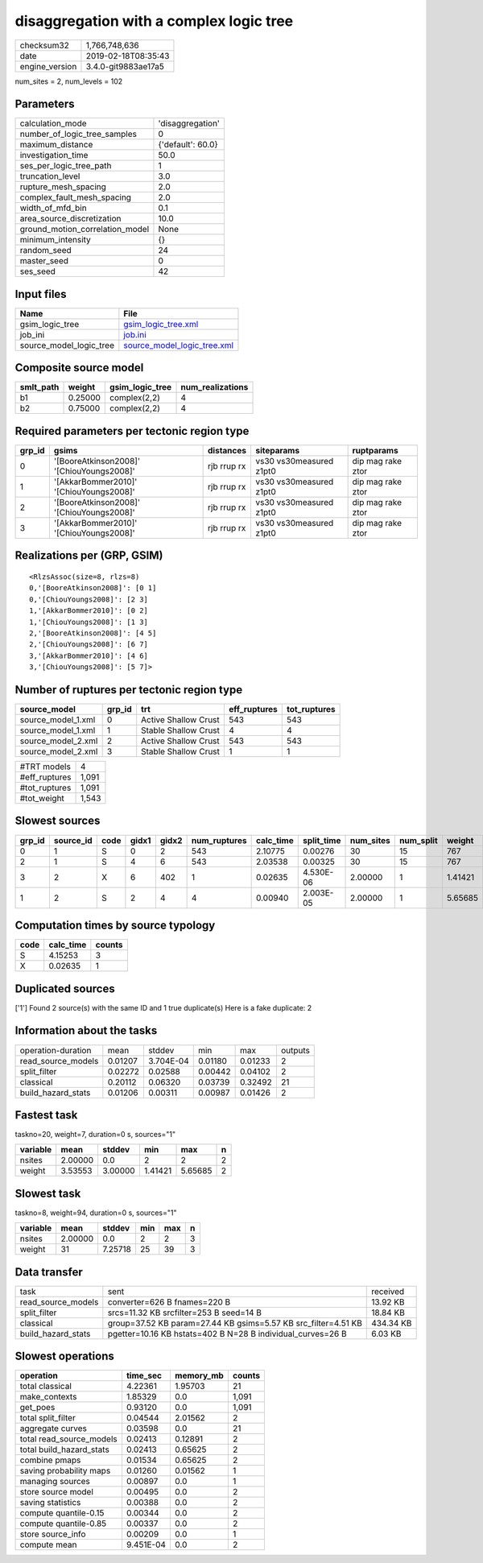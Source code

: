 disaggregation with a complex logic tree
========================================

============== ===================
checksum32     1,766,748,636      
date           2019-02-18T08:35:43
engine_version 3.4.0-git9883ae17a5
============== ===================

num_sites = 2, num_levels = 102

Parameters
----------
=============================== =================
calculation_mode                'disaggregation' 
number_of_logic_tree_samples    0                
maximum_distance                {'default': 60.0}
investigation_time              50.0             
ses_per_logic_tree_path         1                
truncation_level                3.0              
rupture_mesh_spacing            2.0              
complex_fault_mesh_spacing      2.0              
width_of_mfd_bin                0.1              
area_source_discretization      10.0             
ground_motion_correlation_model None             
minimum_intensity               {}               
random_seed                     24               
master_seed                     0                
ses_seed                        42               
=============================== =================

Input files
-----------
======================= ============================================================
Name                    File                                                        
======================= ============================================================
gsim_logic_tree         `gsim_logic_tree.xml <gsim_logic_tree.xml>`_                
job_ini                 `job.ini <job.ini>`_                                        
source_model_logic_tree `source_model_logic_tree.xml <source_model_logic_tree.xml>`_
======================= ============================================================

Composite source model
----------------------
========= ======= =============== ================
smlt_path weight  gsim_logic_tree num_realizations
========= ======= =============== ================
b1        0.25000 complex(2,2)    4               
b2        0.75000 complex(2,2)    4               
========= ======= =============== ================

Required parameters per tectonic region type
--------------------------------------------
====== ========================================= =========== ======================= =================
grp_id gsims                                     distances   siteparams              ruptparams       
====== ========================================= =========== ======================= =================
0      '[BooreAtkinson2008]' '[ChiouYoungs2008]' rjb rrup rx vs30 vs30measured z1pt0 dip mag rake ztor
1      '[AkkarBommer2010]' '[ChiouYoungs2008]'   rjb rrup rx vs30 vs30measured z1pt0 dip mag rake ztor
2      '[BooreAtkinson2008]' '[ChiouYoungs2008]' rjb rrup rx vs30 vs30measured z1pt0 dip mag rake ztor
3      '[AkkarBommer2010]' '[ChiouYoungs2008]'   rjb rrup rx vs30 vs30measured z1pt0 dip mag rake ztor
====== ========================================= =========== ======================= =================

Realizations per (GRP, GSIM)
----------------------------

::

  <RlzsAssoc(size=8, rlzs=8)
  0,'[BooreAtkinson2008]': [0 1]
  0,'[ChiouYoungs2008]': [2 3]
  1,'[AkkarBommer2010]': [0 2]
  1,'[ChiouYoungs2008]': [1 3]
  2,'[BooreAtkinson2008]': [4 5]
  2,'[ChiouYoungs2008]': [6 7]
  3,'[AkkarBommer2010]': [4 6]
  3,'[ChiouYoungs2008]': [5 7]>

Number of ruptures per tectonic region type
-------------------------------------------
================== ====== ==================== ============ ============
source_model       grp_id trt                  eff_ruptures tot_ruptures
================== ====== ==================== ============ ============
source_model_1.xml 0      Active Shallow Crust 543          543         
source_model_1.xml 1      Stable Shallow Crust 4            4           
source_model_2.xml 2      Active Shallow Crust 543          543         
source_model_2.xml 3      Stable Shallow Crust 1            1           
================== ====== ==================== ============ ============

============= =====
#TRT models   4    
#eff_ruptures 1,091
#tot_ruptures 1,091
#tot_weight   1,543
============= =====

Slowest sources
---------------
====== ========= ==== ===== ===== ============ ========= ========== ========= ========= =======
grp_id source_id code gidx1 gidx2 num_ruptures calc_time split_time num_sites num_split weight 
====== ========= ==== ===== ===== ============ ========= ========== ========= ========= =======
0      1         S    0     2     543          2.10775   0.00276    30        15        767    
2      1         S    4     6     543          2.03538   0.00325    30        15        767    
3      2         X    6     402   1            0.02635   4.530E-06  2.00000   1         1.41421
1      2         S    2     4     4            0.00940   2.003E-05  2.00000   1         5.65685
====== ========= ==== ===== ===== ============ ========= ========== ========= ========= =======

Computation times by source typology
------------------------------------
==== ========= ======
code calc_time counts
==== ========= ======
S    4.15253   3     
X    0.02635   1     
==== ========= ======

Duplicated sources
------------------
['1']
Found 2 source(s) with the same ID and 1 true duplicate(s)
Here is a fake duplicate: 2

Information about the tasks
---------------------------
================== ======= ========= ======= ======= =======
operation-duration mean    stddev    min     max     outputs
read_source_models 0.01207 3.704E-04 0.01180 0.01233 2      
split_filter       0.02272 0.02588   0.00442 0.04102 2      
classical          0.20112 0.06320   0.03739 0.32492 21     
build_hazard_stats 0.01206 0.00311   0.00987 0.01426 2      
================== ======= ========= ======= ======= =======

Fastest task
------------
taskno=20, weight=7, duration=0 s, sources="1"

======== ======= ======= ======= ======= =
variable mean    stddev  min     max     n
======== ======= ======= ======= ======= =
nsites   2.00000 0.0     2       2       2
weight   3.53553 3.00000 1.41421 5.65685 2
======== ======= ======= ======= ======= =

Slowest task
------------
taskno=8, weight=94, duration=0 s, sources="1"

======== ======= ======= === === =
variable mean    stddev  min max n
======== ======= ======= === === =
nsites   2.00000 0.0     2   2   3
weight   31      7.25718 25  39  3
======== ======= ======= === === =

Data transfer
-------------
================== ============================================================== =========
task               sent                                                           received 
read_source_models converter=626 B fnames=220 B                                   13.92 KB 
split_filter       srcs=11.32 KB srcfilter=253 B seed=14 B                        18.84 KB 
classical          group=37.52 KB param=27.44 KB gsims=5.57 KB src_filter=4.51 KB 434.34 KB
build_hazard_stats pgetter=10.16 KB hstats=402 B N=28 B individual_curves=26 B    6.03 KB  
================== ============================================================== =========

Slowest operations
------------------
======================== ========= ========= ======
operation                time_sec  memory_mb counts
======================== ========= ========= ======
total classical          4.22361   1.95703   21    
make_contexts            1.85329   0.0       1,091 
get_poes                 0.93120   0.0       1,091 
total split_filter       0.04544   2.01562   2     
aggregate curves         0.03598   0.0       21    
total read_source_models 0.02413   0.12891   2     
total build_hazard_stats 0.02413   0.65625   2     
combine pmaps            0.01534   0.65625   2     
saving probability maps  0.01260   0.01562   1     
managing sources         0.00897   0.0       1     
store source model       0.00495   0.0       2     
saving statistics        0.00388   0.0       2     
compute quantile-0.15    0.00344   0.0       2     
compute quantile-0.85    0.00337   0.0       2     
store source_info        0.00209   0.0       1     
compute mean             9.451E-04 0.0       2     
======================== ========= ========= ======